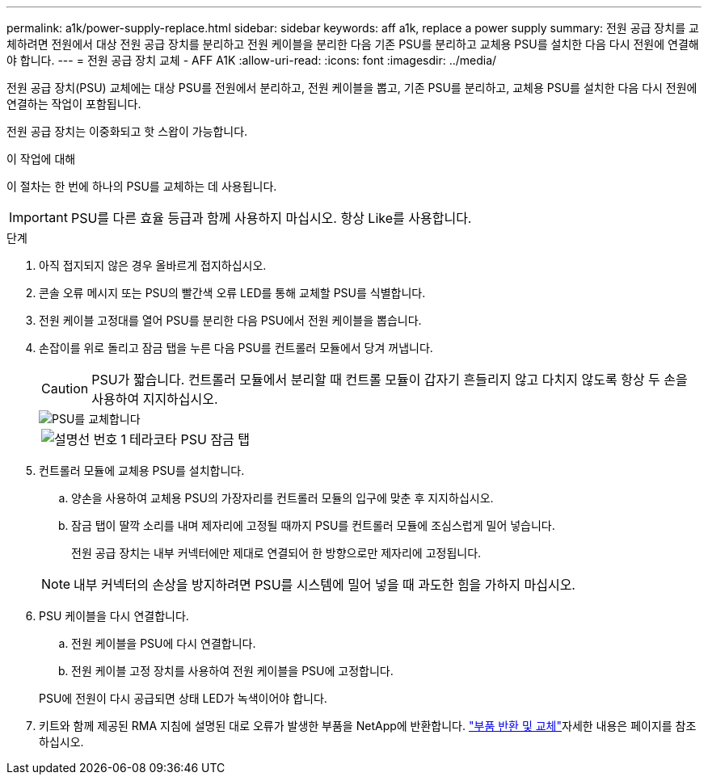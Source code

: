 ---
permalink: a1k/power-supply-replace.html 
sidebar: sidebar 
keywords: aff a1k, replace a power supply 
summary: 전원 공급 장치를 교체하려면 전원에서 대상 전원 공급 장치를 분리하고 전원 케이블을 분리한 다음 기존 PSU를 분리하고 교체용 PSU를 설치한 다음 다시 전원에 연결해야 합니다. 
---
= 전원 공급 장치 교체 - AFF A1K
:allow-uri-read: 
:icons: font
:imagesdir: ../media/


[role="lead"]
전원 공급 장치(PSU) 교체에는 대상 PSU를 전원에서 분리하고, 전원 케이블을 뽑고, 기존 PSU를 분리하고, 교체용 PSU를 설치한 다음 다시 전원에 연결하는 작업이 포함됩니다.

전원 공급 장치는 이중화되고 핫 스왑이 가능합니다.

.이 작업에 대해
이 절차는 한 번에 하나의 PSU를 교체하는 데 사용됩니다.


IMPORTANT: PSU를 다른 효율 등급과 함께 사용하지 마십시오. 항상 Like를 사용합니다.

.단계
. 아직 접지되지 않은 경우 올바르게 접지하십시오.
. 콘솔 오류 메시지 또는 PSU의 빨간색 오류 LED를 통해 교체할 PSU를 식별합니다.
. 전원 케이블 고정대를 열어 PSU를 분리한 다음 PSU에서 전원 케이블을 뽑습니다.
. 손잡이를 위로 돌리고 잠금 탭을 누른 다음 PSU를 컨트롤러 모듈에서 당겨 꺼냅니다.
+

CAUTION: PSU가 짧습니다. 컨트롤러 모듈에서 분리할 때 컨트롤 모듈이 갑자기 흔들리지 않고 다치지 않도록 항상 두 손을 사용하여 지지하십시오.

+
image::../media/drw_a1k_psu_remove_replace_ieops-1378.svg[PSU를 교체합니다]

+
[cols="1,4"]
|===


 a| 
image:../media/legend_icon_01.png["설명선 번호 1"]
 a| 
테라코타 PSU 잠금 탭

|===
. 컨트롤러 모듈에 교체용 PSU를 설치합니다.
+
.. 양손을 사용하여 교체용 PSU의 가장자리를 컨트롤러 모듈의 입구에 맞춘 후 지지하십시오.
.. 잠금 탭이 딸깍 소리를 내며 제자리에 고정될 때까지 PSU를 컨트롤러 모듈에 조심스럽게 밀어 넣습니다.
+
전원 공급 장치는 내부 커넥터에만 제대로 연결되어 한 방향으로만 제자리에 고정됩니다.

+

NOTE: 내부 커넥터의 손상을 방지하려면 PSU를 시스템에 밀어 넣을 때 과도한 힘을 가하지 마십시오.



. PSU 케이블을 다시 연결합니다.
+
.. 전원 케이블을 PSU에 다시 연결합니다.
.. 전원 케이블 고정 장치를 사용하여 전원 케이블을 PSU에 고정합니다.


+
PSU에 전원이 다시 공급되면 상태 LED가 녹색이어야 합니다.

. 키트와 함께 제공된 RMA 지침에 설명된 대로 오류가 발생한 부품을 NetApp에 반환합니다.  https://mysupport.netapp.com/site/info/rma["부품 반환 및 교체"^]자세한 내용은 페이지를 참조하십시오.

